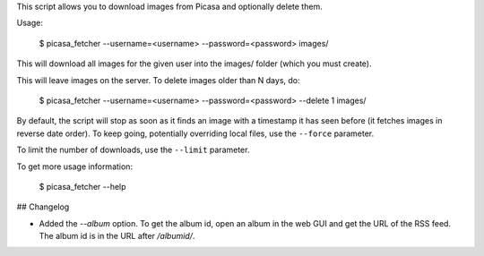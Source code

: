 This script allows you to download images from Picasa and optionally delete
them.

Usage:

    $ picasa_fetcher --username=<username> --password=<password> images/

This will download all images for the given user into the images/ folder (which
you must create).

This will leave images on the server. To delete images older than N days, do:

    $ picasa_fetcher --username=<username> --password=<password> --delete 1 images/

By default, the script will stop as soon as it finds an image with a timestamp
it has seen before (it fetches images in reverse date order). To keep going,
potentially overriding local files, use the ``--force`` parameter.

To limit the number of downloads, use the ``--limit`` parameter.

To get more usage information:

    $ picasa_fetcher --help

## Changelog

* Added the `--album` option. To get the album id, open an album in the web GUI
  and get the URL of the RSS feed. The album id is in the URL after `/albumid/`.